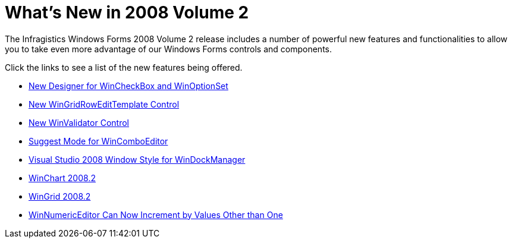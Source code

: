 ﻿////

|metadata|
{
    "name": "win-whats-new-in-2008-volume-2",
    "controlName": [],
    "tags": [],
    "guid": "{75B05D12-633D-4203-978C-62F7CBC61E4D}",  
    "buildFlags": [],
    "createdOn": "0001-01-01T00:00:00Z"
}
|metadata|
////

= What's New in 2008 Volume 2

The Infragistics Windows Forms 2008 Volume 2 release includes a number of powerful new features and functionalities to allow you to take even more advantage of our Windows Forms controls and components.

Click the links to see a list of the new features being offered.

* link:win-new-designer-for-wincheckeditor-and-winoptionset.html[New Designer for WinCheckBox and WinOptionSet]
* link:win-new-wingridrowedittemplate-control.html[New WinGridRowEditTemplate Control]
* link:win-new-winvalidator-control.html[New WinValidator Control]
* link:win-suggest-mode-for-wincomboeditor.html[Suggest Mode for WinComboEditor]
* link:win-visual-studio-2008-window-style-for-windockmanager.html[Visual Studio 2008 Window Style for WinDockManager]
* link:win-whats-new-2008-2-winchart-2008-2.html[WinChart 2008.2]
* link:win-wingrid-20082.html[WinGrid 2008.2]
* link:win-wineditor-can-now-increment-by-values-other-than-one.html[WinNumericEditor Can Now Increment by Values Other than One]